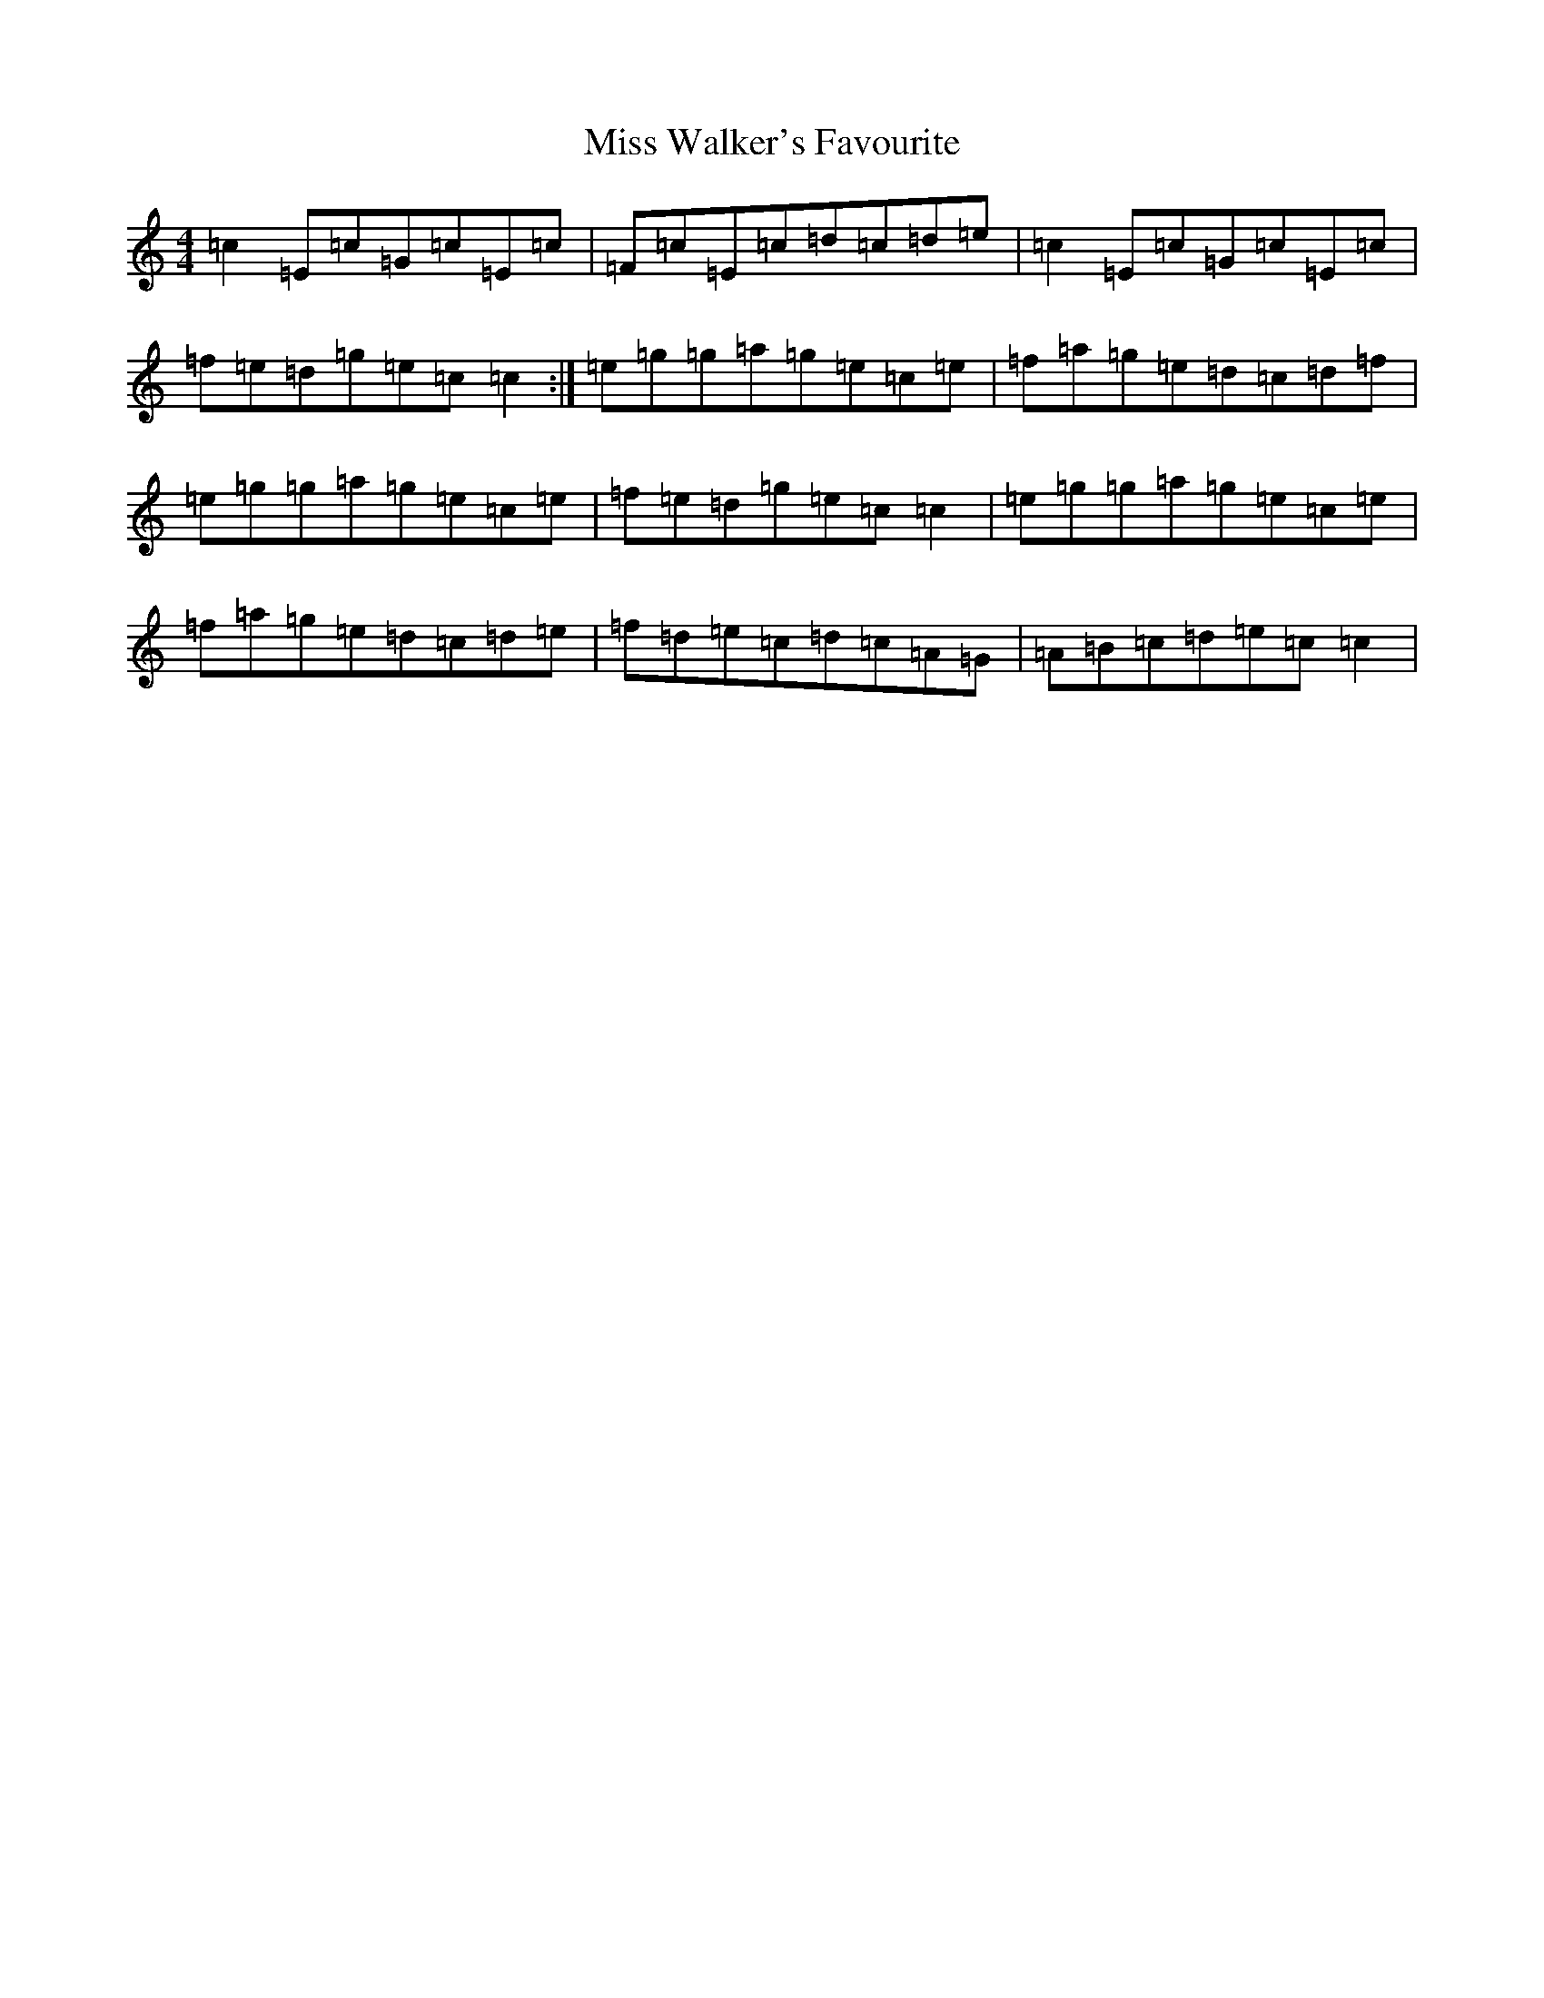 X: 14447
T: Miss Walker's Favourite
S: https://thesession.org/tunes/13822#setting24813
R: reel
M:4/4
L:1/8
K: C Major
=c2=E=c=G=c=E=c|=F=c=E=c=d=c=d=e|=c2=E=c=G=c=E=c|=f=e=d=g=e=c=c2:|=e=g=g=a=g=e=c=e|=f=a=g=e=d=c=d=f|=e=g=g=a=g=e=c=e|=f=e=d=g=e=c=c2|=e=g=g=a=g=e=c=e|=f=a=g=e=d=c=d=e|=f=d=e=c=d=c=A=G|=A=B=c=d=e=c=c2|